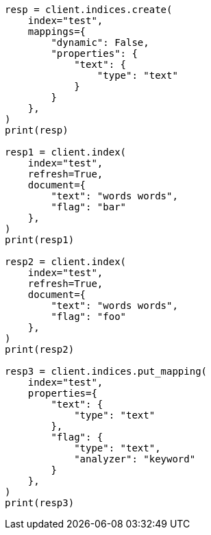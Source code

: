// This file is autogenerated, DO NOT EDIT
// docs/update-by-query.asciidoc:710

[source, python]
----
resp = client.indices.create(
    index="test",
    mappings={
        "dynamic": False,
        "properties": {
            "text": {
                "type": "text"
            }
        }
    },
)
print(resp)

resp1 = client.index(
    index="test",
    refresh=True,
    document={
        "text": "words words",
        "flag": "bar"
    },
)
print(resp1)

resp2 = client.index(
    index="test",
    refresh=True,
    document={
        "text": "words words",
        "flag": "foo"
    },
)
print(resp2)

resp3 = client.indices.put_mapping(
    index="test",
    properties={
        "text": {
            "type": "text"
        },
        "flag": {
            "type": "text",
            "analyzer": "keyword"
        }
    },
)
print(resp3)
----
